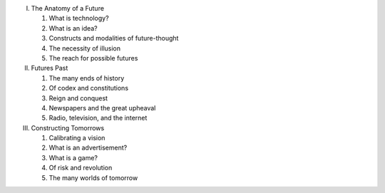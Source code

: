 I. The Anatomy of a Future

   1. What is technology?

   2. What is an idea?

   3. Constructs and modalities of future-thought

   4. The necessity of illusion

   5. The reach for possible futures

II. Futures Past

    1. The many ends of history

    2. Of codex and constitutions

    3. Reign and conquest

    4. Newspapers and the great upheaval

    5. Radio, television, and the internet

III. Constructing Tomorrows

     1. Calibrating a vision

     2. What is an advertisement?

     3. What is a game?

     4. Of risk and revolution

     5. The many worlds of tomorrow

